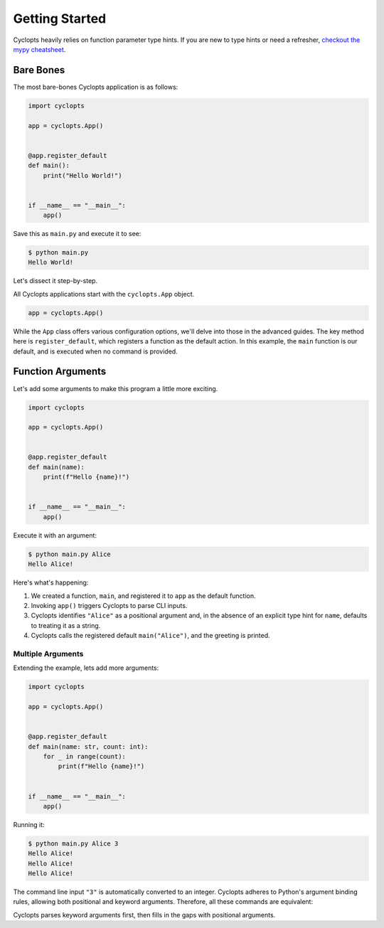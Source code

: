 ===============
Getting Started
===============

Cyclopts heavily relies on function parameter type hints.
If you are new to type hints or need a refresher, `checkout the mypy cheatsheet`_.

----------
Bare Bones
----------

The most bare-bones Cyclopts application is as follows:

.. code-block:: python

   import cyclopts

   app = cyclopts.App()


   @app.register_default
   def main():
       print("Hello World!")


   if __name__ == "__main__":
       app()

Save this as ``main.py`` and execute it to see:

.. code-block:: bash

   $ python main.py
   Hello World!


Let's dissect it step-by-step.

All Cyclopts applications start with the ``cyclopts.App`` object.

.. code-block:: python

   app = cyclopts.App()

While the ``App`` class offers various configuration options, we'll delve into those in the advanced guides.
The key method here is ``register_default``, which registers a function as the default action.
In this example, the ``main`` function is our default, and is executed when no command is provided.

------------------
Function Arguments
------------------
Let's add some arguments to make this program a little more exciting.

.. code-block:: python

   import cyclopts

   app = cyclopts.App()


   @app.register_default
   def main(name):
       print(f"Hello {name}!")


   if __name__ == "__main__":
       app()

Execute it with an argument:

.. code-block:: bash

   $ python main.py Alice
   Hello Alice!

Here's what's happening:

1. We created a function, ``main``, and registered it to ``app`` as the default
   function.

2. Invoking ``app()`` triggers Cyclopts to parse CLI inputs.

3. Cyclopts identifies ``"Alice"`` as a positional argument and, in the absence
   of an explicit type hint for ``name``, defaults to treating it as a string.

4. Cyclopts calls the registered default ``main("Alice")``, and the greeting is printed.


^^^^^^^^^^^^^^^^^^
Multiple Arguments
^^^^^^^^^^^^^^^^^^
Extending the example, lets add more arguments:

.. code-block:: python

   import cyclopts

   app = cyclopts.App()


   @app.register_default
   def main(name: str, count: int):
       for _ in range(count):
           print(f"Hello {name}!")


   if __name__ == "__main__":
       app()

Running it:

.. code-block:: bash

   $ python main.py Alice 3
   Hello Alice!
   Hello Alice!
   Hello Alice!

The command line input ``"3"`` is automatically converted to an integer.
Cyclopts adheres to Python's argument binding rules, allowing both positional and keyword arguments.
Therefore, all these commands are equivalent:

.. code-block: bash

   $ python main.py Alice 3
   $ python main.py --name Alice --count 3
   $ python main.py --name=Alice --count=3
   $ python main.py --count 3 --name=Alice
   $ python main.py Alice --count 3
   $ python main.py --count 3 Alice
   $ python main.py --name=Alice 3
   $ python main.py 3 --name=Alice

Cyclopts parses keyword arguments first, then fills in the gaps with positional arguments.

.. _checkout the mypy cheatsheet: https://mypy.readthedocs.io/en/latest/cheat_sheet_py3.html
